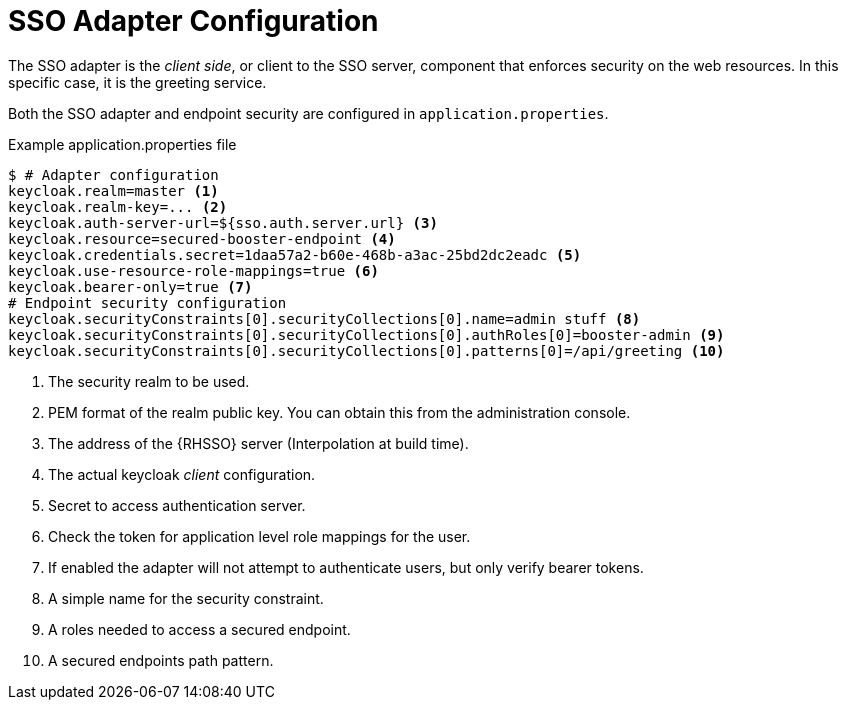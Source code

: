 = SSO Adapter Configuration

The SSO adapter is the _client side_, or client to the SSO server, component that enforces security on the web resources. In this specific case, it is the greeting service.

Both the SSO adapter and endpoint security are configured in `application.properties`. 

.Example application.properties file

[source,bash,options="nowrap",subs="attributes+"]
----
$ # Adapter configuration
keycloak.realm=master <1>
keycloak.realm-key=... <2>
keycloak.auth-server-url=${sso.auth.server.url} <3>
keycloak.resource=secured-booster-endpoint <4>
keycloak.credentials.secret=1daa57a2-b60e-468b-a3ac-25bd2dc2eadc <5>
keycloak.use-resource-role-mappings=true <6>
keycloak.bearer-only=true <7>
# Endpoint security configuration
keycloak.securityConstraints[0].securityCollections[0].name=admin stuff <8>
keycloak.securityConstraints[0].securityCollections[0].authRoles[0]=booster-admin <9>
keycloak.securityConstraints[0].securityCollections[0].patterns[0]=/api/greeting <10>
----

<1> The security realm to be used.
<2> PEM format of the realm public key. You can obtain this from the administration console.
<3> The address of the {RHSSO} server (Interpolation at build time).
<4> The actual keycloak _client_ configuration.
<5> Secret to access authentication server.
<6> Check the token for application level role mappings for the user.
<7> If enabled the adapter will not attempt to authenticate users, but only verify bearer tokens.
<8> A simple name for the security constraint.
<9> A roles needed to access a secured endpoint.
<10> A secured endpoints path pattern.